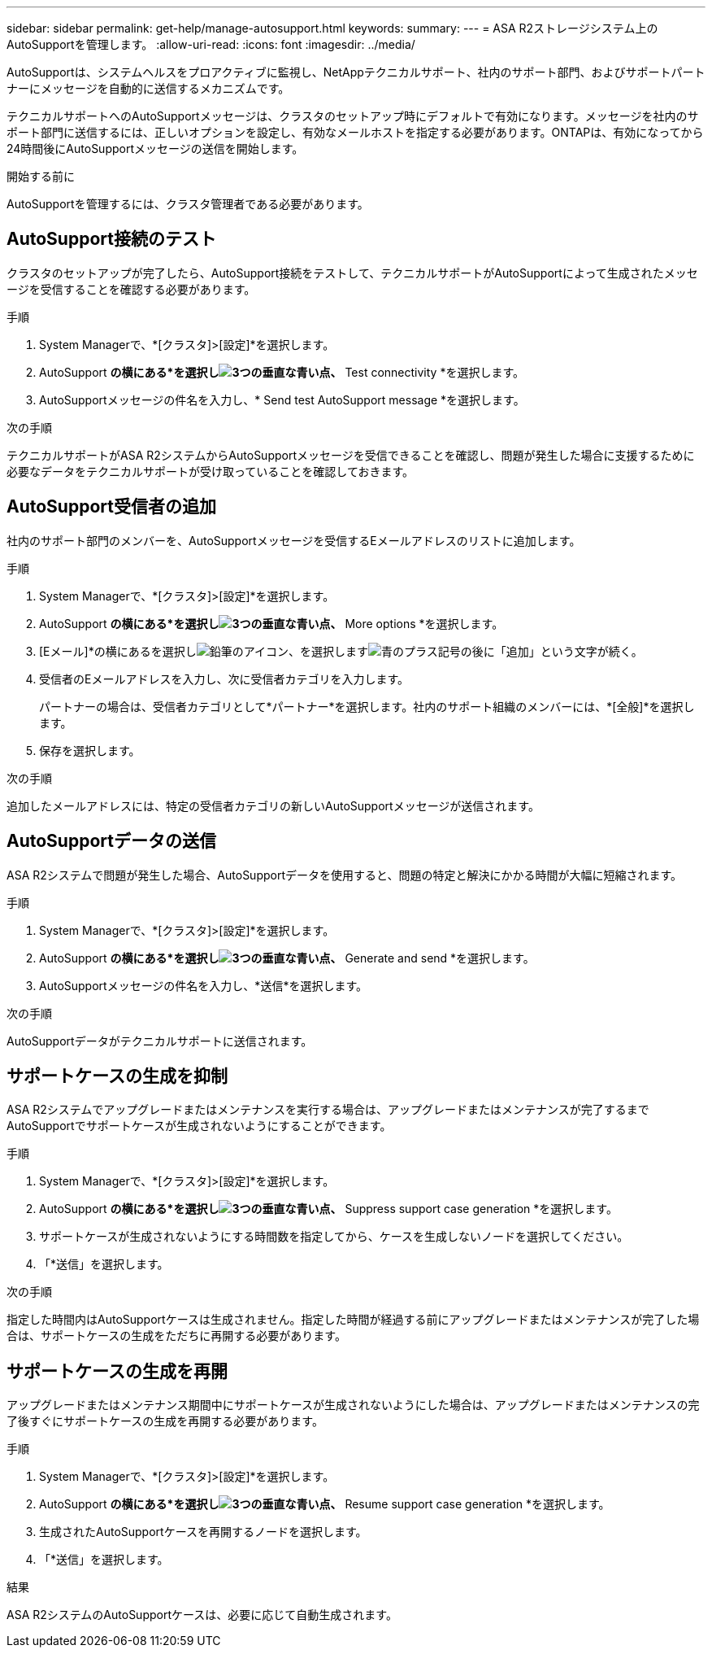 ---
sidebar: sidebar 
permalink: get-help/manage-autosupport.html 
keywords:  
summary:  
---
= ASA R2ストレージシステム上のAutoSupportを管理します。
:allow-uri-read: 
:icons: font
:imagesdir: ../media/


[role="lead"]
AutoSupportは、システムヘルスをプロアクティブに監視し、NetAppテクニカルサポート、社内のサポート部門、およびサポートパートナーにメッセージを自動的に送信するメカニズムです。

テクニカルサポートへのAutoSupportメッセージは、クラスタのセットアップ時にデフォルトで有効になります。メッセージを社内のサポート部門に送信するには、正しいオプションを設定し、有効なメールホストを指定する必要があります。ONTAPは、有効になってから24時間後にAutoSupportメッセージの送信を開始します。

.開始する前に
AutoSupportを管理するには、クラスタ管理者である必要があります。



== AutoSupport接続のテスト

クラスタのセットアップが完了したら、AutoSupport接続をテストして、テクニカルサポートがAutoSupportによって生成されたメッセージを受信することを確認する必要があります。

.手順
. System Managerで、*[クラスタ]>[設定]*を選択します。
. AutoSupport *の横にある*を選択しimage:icon_kabob.gif["3つの垂直な青い点"]、* Test connectivity *を選択します。
. AutoSupportメッセージの件名を入力し、* Send test AutoSupport message *を選択します。


.次の手順
テクニカルサポートがASA R2システムからAutoSupportメッセージを受信できることを確認し、問題が発生した場合に支援するために必要なデータをテクニカルサポートが受け取っていることを確認しておきます。



== AutoSupport受信者の追加

社内のサポート部門のメンバーを、AutoSupportメッセージを受信するEメールアドレスのリストに追加します。

.手順
. System Managerで、*[クラスタ]>[設定]*を選択します。
. AutoSupport *の横にある*を選択しimage:icon_kabob.gif["3つの垂直な青い点"]、* More options *を選択します。
. [Eメール]*の横にあるを選択しimage:icon_edit_pencil_blue_outline.png["鉛筆のアイコン"]、を選択しますimage:icon_add.gif["青のプラス記号の後に「追加」という文字が続く"]。
. 受信者のEメールアドレスを入力し、次に受信者カテゴリを入力します。
+
パートナーの場合は、受信者カテゴリとして*パートナー*を選択します。社内のサポート組織のメンバーには、*[全般]*を選択します。

. 保存を選択します。


.次の手順
追加したメールアドレスには、特定の受信者カテゴリの新しいAutoSupportメッセージが送信されます。



== AutoSupportデータの送信

ASA R2システムで問題が発生した場合、AutoSupportデータを使用すると、問題の特定と解決にかかる時間が大幅に短縮されます。

.手順
. System Managerで、*[クラスタ]>[設定]*を選択します。
. AutoSupport *の横にある*を選択しimage:icon_kabob.gif["3つの垂直な青い点"]、* Generate and send *を選択します。
. AutoSupportメッセージの件名を入力し、*送信*を選択します。


.次の手順
AutoSupportデータがテクニカルサポートに送信されます。



== サポートケースの生成を抑制

ASA R2システムでアップグレードまたはメンテナンスを実行する場合は、アップグレードまたはメンテナンスが完了するまでAutoSupportでサポートケースが生成されないようにすることができます。

.手順
. System Managerで、*[クラスタ]>[設定]*を選択します。
. AutoSupport *の横にある*を選択しimage:icon_kabob.gif["3つの垂直な青い点"]、* Suppress support case generation *を選択します。
. サポートケースが生成されないようにする時間数を指定してから、ケースを生成しないノードを選択してください。
. 「*送信」を選択します。


.次の手順
指定した時間内はAutoSupportケースは生成されません。指定した時間が経過する前にアップグレードまたはメンテナンスが完了した場合は、サポートケースの生成をただちに再開する必要があります。



== サポートケースの生成を再開

アップグレードまたはメンテナンス期間中にサポートケースが生成されないようにした場合は、アップグレードまたはメンテナンスの完了後すぐにサポートケースの生成を再開する必要があります。

.手順
. System Managerで、*[クラスタ]>[設定]*を選択します。
. AutoSupport *の横にある*を選択しimage:icon_kabob.gif["3つの垂直な青い点"]、* Resume support case generation *を選択します。
. 生成されたAutoSupportケースを再開するノードを選択します。
. 「*送信」を選択します。


.結果
ASA R2システムのAutoSupportケースは、必要に応じて自動生成されます。

